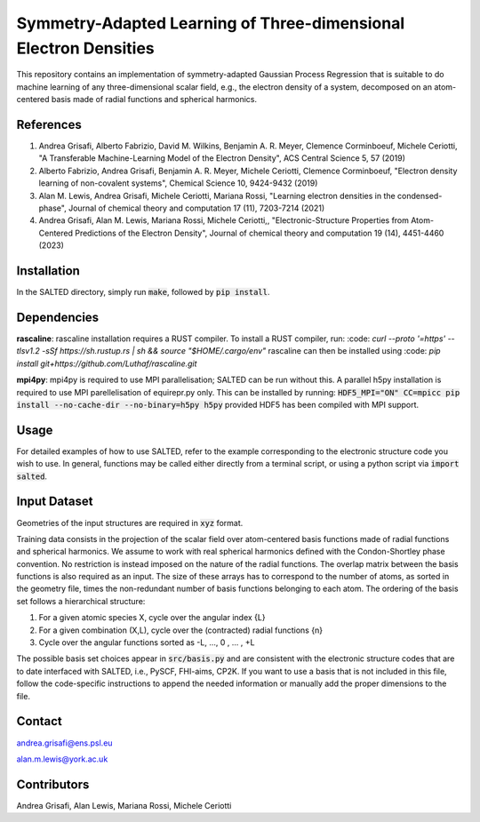 Symmetry-Adapted Learning of Three-dimensional Electron Densities
=================================================================
This repository contains an implementation of symmetry-adapted Gaussian Process Regression that is suitable to do machine learning of any three-dimensional scalar field, e.g., the electron density of a system, decomposed on an atom-centered basis made of radial functions and spherical harmonics. 


References
----------
1. Andrea Grisafi, Alberto Fabrizio, David M. Wilkins, Benjamin A. R. Meyer, Clemence Corminboeuf, Michele Ceriotti, "A Transferable Machine-Learning Model of the Electron Density", ACS Central Science 5, 57 (2019)

2. Alberto Fabrizio, Andrea Grisafi, Benjamin A. R. Meyer, Michele Ceriotti, Clemence Corminboeuf, "Electron density learning of non-covalent systems", Chemical Science 10, 9424-9432 (2019)

3. Alan M. Lewis, Andrea Grisafi, Michele Ceriotti, Mariana Rossi, "Learning electron densities in the condensed-phase", Journal of chemical theory and computation 17 (11), 7203-7214 (2021) 

4. Andrea Grisafi, Alan M. Lewis, Mariana Rossi, Michele Ceriotti,, "Electronic-Structure Properties from Atom-Centered Predictions of the Electron Density", Journal of chemical theory and computation 19 (14), 4451-4460 (2023) 

Installation
------------
In the SALTED directory, simply run :code:`make`, followed by :code:`pip install`.
   
Dependencies
------------
**rascaline**: rascaline installation requires a RUST compiler. To install a RUST compiler, run:
:code: `curl --proto '=https' --tlsv1.2 -sSf https://sh.rustup.rs | sh && source "$HOME/.cargo/env"`
rascaline can then be installed using
:code: `pip install git+https://github.com/Luthaf/rascaline.git`

**mpi4py**: mpi4py is required to use MPI parallelisation; SALTED can be run without this.
A parallel h5py installation is required to use MPI parellelisation of equirepr.py only. This can be installed by running:
:code:`HDF5_MPI="ON" CC=mpicc pip install --no-cache-dir --no-binary=h5py h5py`
provided HDF5 has been compiled with MPI support.

Usage
-----
For detailed examples of how to use SALTED, refer to the example corresponding to the electronic structure code you wish to use. In general, functions may be called either directly from a terminal script, or using a python script via :code:`import salted`.

Input Dataset
-------------
Geometries of the input structures are required in :code:`xyz` format.

Training data consists in the projection of the scalar field over atom-centered basis functions made of radial functions and spherical harmonics. We assume to work with real spherical harmonics defined with the Condon-Shortley phase convention. No restriction is instead imposed on the nature of the radial functions. The overlap matrix between the basis functions is also required as an input. The size of these arrays has to correspond to the number of atoms, as sorted in the geometry file, times the non-redundant number of basis functions belonging to each atom. The ordering of the basis set follows a hierarchical structure: 

1) For a given atomic species X, cycle over the angular index {L} 

2) For a given combination (X,L), cycle over the (contracted) radial functions {n} 

3) Cycle over the angular functions sorted as -L, ..., 0 , ... , +L

The possible basis set choices appear in :code:`src/basis.py` and are consistent with the electronic structure codes that are to date interfaced with SALTED, i.e., PySCF, FHI-aims, CP2K. If you want to use a basis that is not included in this file, follow the code-specific instructions to append the needed information or manually add the proper dimensions to the file.

Contact
-------
andrea.grisafi@ens.psl.eu

alan.m.lewis@york.ac.uk

Contributors
------------
Andrea Grisafi, Alan Lewis, Mariana Rossi, Michele Ceriotti
